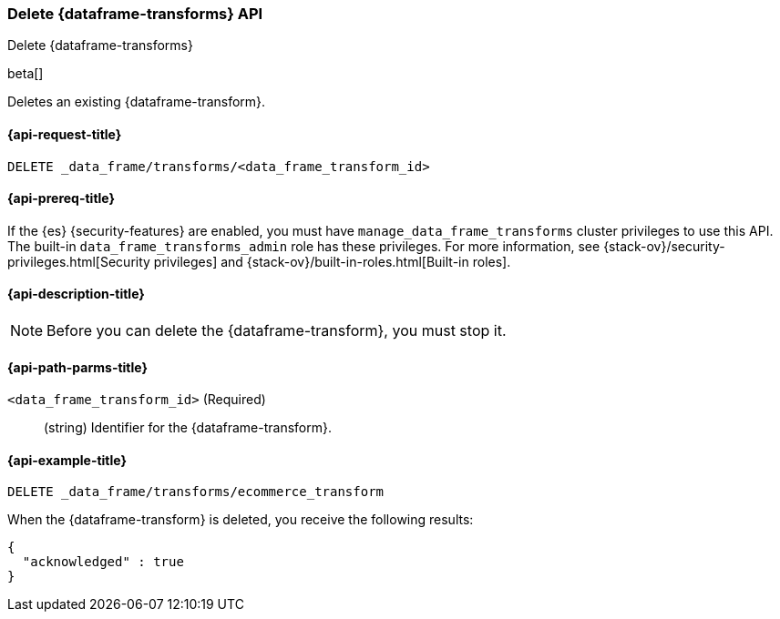 [role="xpack"]
[testenv="basic"]
[[delete-data-frame-transform]]
=== Delete {dataframe-transforms} API

[subs="attributes"]
++++
<titleabbrev>Delete {dataframe-transforms}</titleabbrev>
++++

beta[]

Deletes an existing {dataframe-transform}.

[discrete]
[[delete-data-frame-transform-request]]
==== {api-request-title}

`DELETE _data_frame/transforms/<data_frame_transform_id>`

[discrete]
[[delete-data-frame-transform-prereqs]]
==== {api-prereq-title}

If the {es} {security-features} are enabled, you must have
`manage_data_frame_transforms` cluster privileges to use this API. The built-in
`data_frame_transforms_admin` role has these privileges. For more information,
see {stack-ov}/security-privileges.html[Security privileges] and
{stack-ov}/built-in-roles.html[Built-in roles].

[discrete]
[[delete-data-frame-transform-desc]]
==== {api-description-title}

NOTE: Before you can delete the {dataframe-transform}, you must stop it.

[discrete]
[[delete-data-frame-transform-path-parms]]
==== {api-path-parms-title}

`<data_frame_transform_id>` (Required)::
  (string) Identifier for the {dataframe-transform}.

[discrete]
[[delete-data-frame-transform-examples]]
==== {api-example-title}

[source,js]
--------------------------------------------------
DELETE _data_frame/transforms/ecommerce_transform
--------------------------------------------------
// CONSOLE
// TEST[skip:setup kibana sample data]

When the {dataframe-transform} is deleted, you receive the following results:
[source,js]
----
{
  "acknowledged" : true
}
----
// TESTRESPONSE
